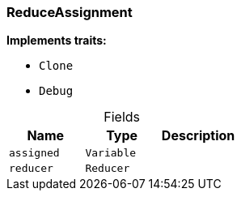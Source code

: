 [#_struct_ReduceAssignment]
=== ReduceAssignment

*Implements traits:*

* `Clone`
* `Debug`

[caption=""]
.Fields
// tag::properties[]
[cols=",,"]
[options="header"]
|===
|Name |Type |Description
a| `assigned` a| `Variable` a| 
a| `reducer` a| `Reducer` a| 
|===
// end::properties[]

